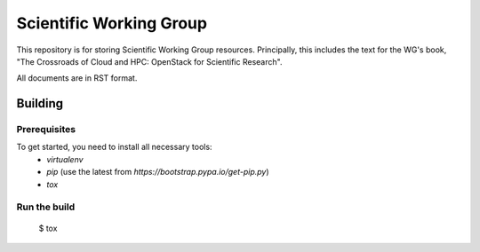========================
Scientific Working Group
========================

This repository is for storing Scientific Working Group resources.
Principally, this includes the text for the WG's book,
"The Crossroads of Cloud and HPC: OpenStack for Scientific Research".

All documents are in RST format.

Building
========

Prerequisites
-------------

To get started, you need to install all necessary tools:
 * `virtualenv`
 * `pip` (use the latest from `https://bootstrap.pypa.io/get-pip.py`)
 * `tox`

Run the build
-------------

 $ tox
